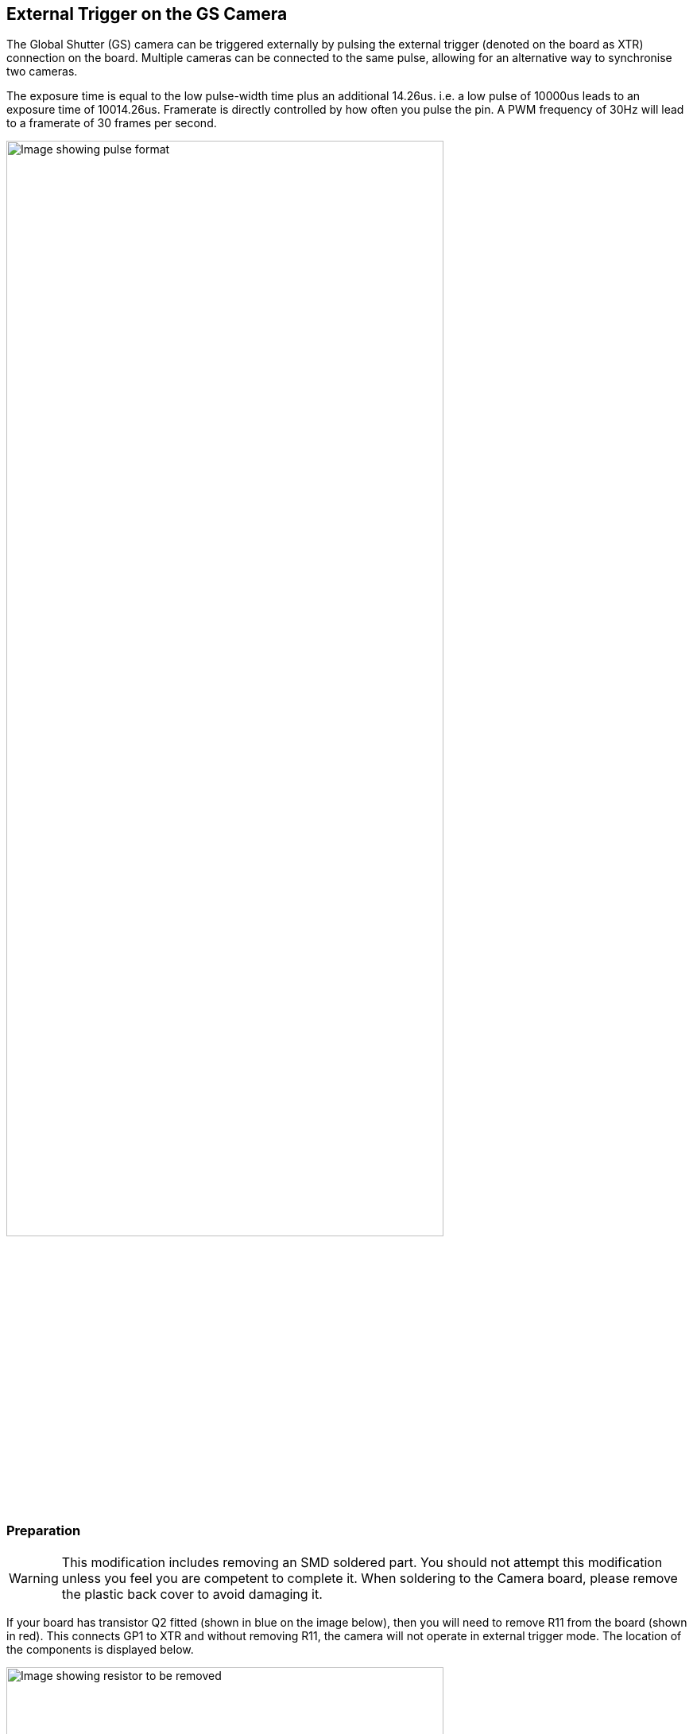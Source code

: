 == External Trigger on the GS Camera

The Global Shutter (GS) camera can be triggered externally by pulsing the external trigger (denoted on the board as XTR) connection on the board. Multiple cameras can be connected to the same pulse, allowing for an alternative way to synchronise two cameras.

The exposure time is equal to the low pulse-width time plus an additional 14.26us. i.e. a low pulse of 10000us leads to an exposure time of 10014.26us. Framerate is directly controlled by how often you pulse the pin. A PWM frequency of 30Hz will lead to a framerate of 30 frames per second.

image::images/external_trigger.jpg[alt="Image showing pulse format",width="80%"]

=== Preparation

WARNING: This modification includes removing an SMD soldered part. You should not attempt this modification unless you feel you are competent to complete it. When soldering to the Camera board, please remove the plastic back cover to avoid damaging it.

If your board has transistor Q2 fitted (shown in blue on the image below), then you will need to remove R11 from the board (shown in red). This connects GP1 to XTR and without removing R11, the camera will not operate in external trigger mode.
The location of the components is displayed below.

image::images/resistor.jpg[alt="Image showing resistor to be removed",width="80%"]

Next, solder a wire to the touchpoints of XTR and GND on the GS Camera board. Note that XTR is a 1.8V input, so you may need a level shifter or potential divider.

We can use a Raspberry Pi Pico to provide the trigger. Connect any Pico GPIO pin (GP28 is used in this example) to XTR via a 1.5kΩ resistor. Also connect a 1.8kΩ resistor between XTR and GND to reduce the high logic level to 1.8V. A wiring diagram is shown below.

image::images/pico_wiring.jpg[alt="Image showing Raspberry Pi Pico wiring",width="50%"]

==== Boot up the Raspberry Pi with the camera connected.

Enable external triggering through superuser mode:

[,bash]
----
sudo su
echo 1 > /sys/module/imx296/parameters/trigger_mode
exit
----

==== Raspberry Pi Pico Micropython Code

[,python]
----
from machine import Pin, PWM

from time import sleep

pwm = PWM(Pin(28))

framerate = 30
shutter = 6000  # In microseconds

frame_length = 1000000 / framerate
pwm.freq(framerate)

pwm.duty_u16(int((1 - (shutter - 14) / frame_length) * 65535))
----

The low pulsewidth is equal to the shutter time, and the frequency of the PWM equals the framerate.

NOTE: In this example Pin 28 is used to connect to the XTR touchpoint on the GS camera board.

=== Operation

Run the code on the Pico, and set the camera running:

[,bash]
----
rpicam-hello -t 0 --qt-preview --shutter 3000
----

A frame should now be generated every time that the Pico pulses the pin. Variable framerate is acceptable, and can be controlled by simply
varying the duration between pulses. No options need to be passed to rpicam-apps to enable external trigger.

NOTE: When running libcamera apps, you will need to specify a fixed shutter duration (the value does not matter). This will ensure the AGC does not try adjusting camera's shutter speed, which is controlled by the external trigger pulse.